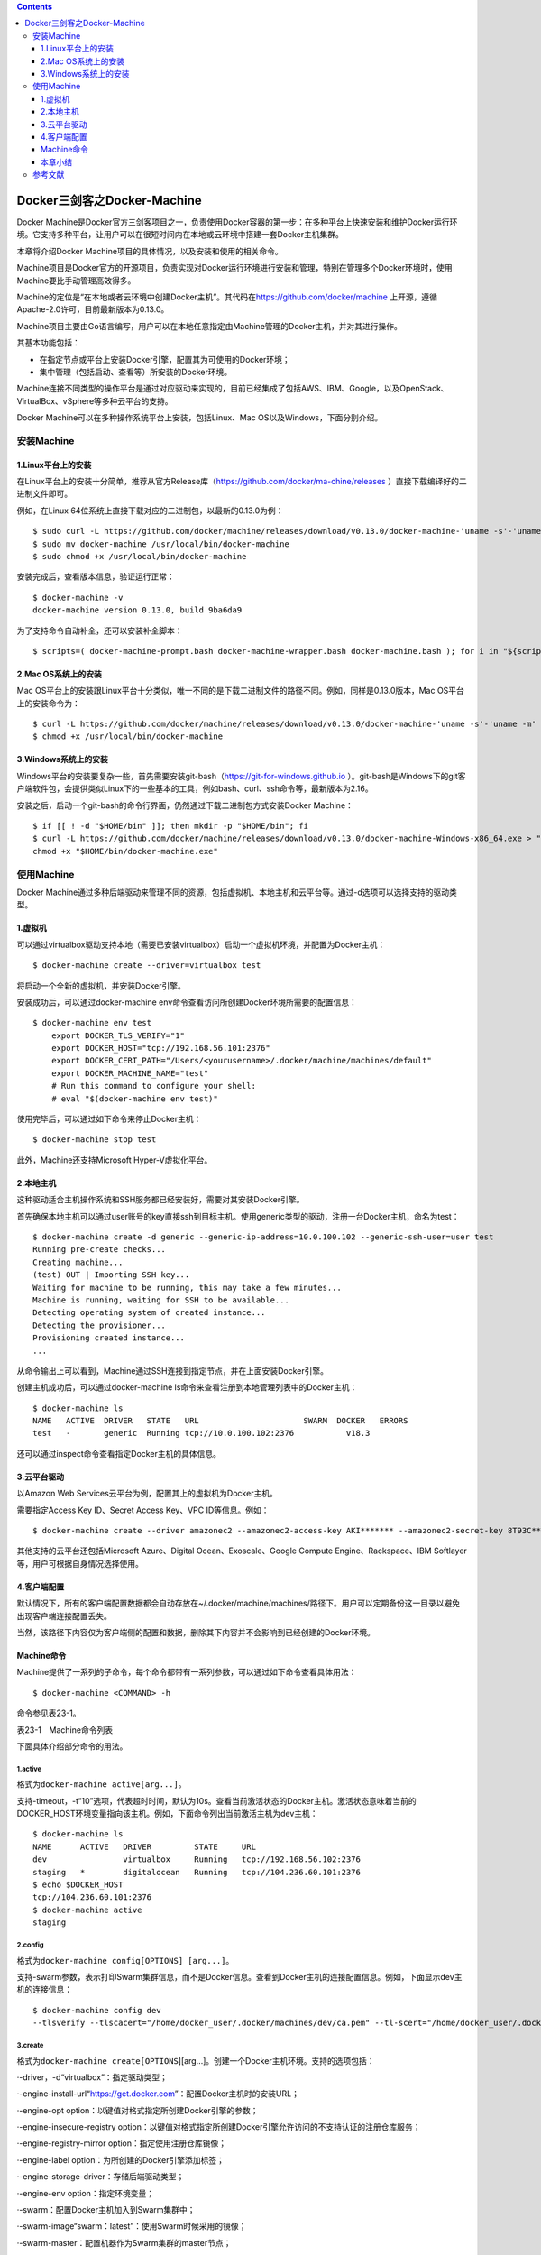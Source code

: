 .. contents::
   :depth: 3
..

Docker三剑客之Docker-Machine
============================

Docker
Machine是Docker官方三剑客项目之一，负责使用Docker容器的第一步：在多种平台上快速安装和维护Docker运行环境。它支持多种平台，让用户可以在很短时间内在本地或云环境中搭建一套Docker主机集群。

本章将介绍Docker Machine项目的具体情况，以及安装和使用的相关命令。

Machine项目是Docker官方的开源项目，负责实现对Docker运行环境进行安装和管理，特别在管理多个Docker环境时，使用Machine要比手动管理高效得多。

.. image:: ../_static/docker_machine001.png

Machine的定位是“在本地或者云环境中创建Docker主机”。其代码在\ https://github.com/docker/machine
上开源，遵循Apache-2.0许可，目前最新版本为0.13.0。

Machine项目主要由Go语言编写，用户可以在本地任意指定由Machine管理的Docker主机，并对其进行操作。

其基本功能包括：

-  在指定节点或平台上安装Docker引擎，配置其为可使用的Docker环境；

-  集中管理（包括启动、查看等）所安装的Docker环境。

Machine连接不同类型的操作平台是通过对应驱动来实现的，目前已经集成了包括AWS、IBM、Google，以及OpenStack、VirtualBox、vSphere等多种云平台的支持。

Docker Machine可以在多种操作系统平台上安装，包括Linux、Mac
OS以及Windows，下面分别介绍。

安装Machine
-----------

1.Linux平台上的安装
~~~~~~~~~~~~~~~~~~~

在Linux平台上的安装十分简单，推荐从官方Release库（\ https://github.com/docker/ma-chine/releases
）直接下载编译好的二进制文件即可。

例如，在Linux 64位系统上直接下载对应的二进制包，以最新的0.13.0为例：

::

   $ sudo curl -L https://github.com/docker/machine/releases/download/v0.13.0/docker-machine-'uname -s'-'uname -m' > docker-machine
   $ sudo mv docker-machine /usr/local/bin/docker-machine
   $ sudo chmod +x /usr/local/bin/docker-machine

安装完成后，查看版本信息，验证运行正常：

::

   $ docker-machine -v
   docker-machine version 0.13.0, build 9ba6da9

为了支持命令自动补全，还可以安装补全脚本：

::

   $ scripts=( docker-machine-prompt.bash docker-machine-wrapper.bash docker-machine.bash ); for i in "${scripts[@]}"; do sudo wget https://raw.githubuser-content.com/docker/machine/v0.13.0/contrib/completion/bash/${i} -P /etc/bash_completion.d; done

2.Mac OS系统上的安装
~~~~~~~~~~~~~~~~~~~~

Mac
OS平台上的安装跟Linux平台十分类似，唯一不同的是下载二进制文件的路径不同。例如，同样是0.13.0版本，Mac
OS平台上的安装命令为：

::

   $ curl -L https://github.com/docker/machine/releases/download/v0.13.0/docker-machine-'uname -s'-'uname -m' >/usr/local/bin/docker-machine
   $ chmod +x /usr/local/bin/docker-machine

3.Windows系统上的安装
~~~~~~~~~~~~~~~~~~~~~

Windows平台的安装要复杂一些，首先需要安装git-bash（\ `https://git-for-windows.github.io <https://git-for-windows.github.io/>`__
）。git-bash是Windows下的git客户端软件包，会提供类似Linux下的一些基本的工具，例如bash、curl、ssh命令等，最新版本为2.16。

安装之后，启动一个git-bash的命令行界面，仍然通过下载二进制包方式安装Docker
Machine：

::

   $ if [[ ! -d "$HOME/bin" ]]; then mkdir -p "$HOME/bin"; fi
   $ curl -L https://github.com/docker/machine/releases/download/v0.13.0/docker-machine-Windows-x86_64.exe > "$HOME/bin/docker-machine.exe" && \
   chmod +x "$HOME/bin/docker-machine.exe"

使用Machine
-----------

Docker
Machine通过多种后端驱动来管理不同的资源，包括虚拟机、本地主机和云平台等。通过-d选项可以选择支持的驱动类型。

1.虚拟机
~~~~~~~~

可以通过virtualbox驱动支持本地（需要已安装virtualbox）启动一个虚拟机环境，并配置为Docker主机：

::

   $ docker-machine create --driver=virtualbox test

将启动一个全新的虚拟机，并安装Docker引擎。

安装成功后，可以通过docker-machine
env命令查看访问所创建Docker环境所需要的配置信息：

::

   $ docker-machine env test
       export DOCKER_TLS_VERIFY="1"
       export DOCKER_HOST="tcp://192.168.56.101:2376"
       export DOCKER_CERT_PATH="/Users/<yourusername>/.docker/machine/machines/default"
       export DOCKER_MACHINE_NAME="test"
       # Run this command to configure your shell:
       # eval "$(docker-machine env test)"

使用完毕后，可以通过如下命令来停止Docker主机：

::

   $ docker-machine stop test

此外，Machine还支持Microsoft Hyper-V虚拟化平台。

2.本地主机
~~~~~~~~~~

这种驱动适合主机操作系统和SSH服务都已经安装好，需要对其安装Docker引擎。

首先确保本地主机可以通过user账号的key直接ssh到目标主机。使用generic类型的驱动，注册一台Docker主机，命名为test：

::

   $ docker-machine create -d generic --generic-ip-address=10.0.100.102 --generic-ssh-user=user test
   Running pre-create checks...
   Creating machine...
   (test) OUT | Importing SSH key...
   Waiting for machine to be running, this may take a few minutes...
   Machine is running, waiting for SSH to be available...
   Detecting operating system of created instance...
   Detecting the provisioner...
   Provisioning created instance...
   ...

从命令输出上可以看到，Machine通过SSH连接到指定节点，并在上面安装Docker引擎。

创建主机成功后，可以通过docker-machine
ls命令来查看注册到本地管理列表中的Docker主机：

::

   $ docker-machine ls
   NAME   ACTIVE  DRIVER   STATE   URL                      SWARM  DOCKER   ERRORS
   test   -       generic  Running tcp://10.0.100.102:2376           v18.3

还可以通过inspect命令查看指定Docker主机的具体信息。

3.云平台驱动
~~~~~~~~~~~~

以Amazon Web Services云平台为例，配置其上的虚拟机为Docker主机。

需要指定Access Key ID、Secret Access Key、VPC ID等信息。例如：

::

   $ docker-machine create --driver amazonec2 --amazonec2-access-key AKI******* --amazonec2-secret-key 8T93C********* --amazonec2-vpc-id vpc-****** aws_instance

其他支持的云平台还包括Microsoft Azure、Digital Ocean、Exoscale、Google
Compute Engine、Rackspace、IBM Softlayer等，用户可根据自身情况选择使用。

4.客户端配置
~~~~~~~~~~~~

默认情况下，所有的客户端配置数据都会自动存放在~/.docker/machine/machines/路径下。用户可以定期备份这一目录以避免出现客户端连接配置丢失。

当然，该路径下内容仅为客户端侧的配置和数据，删除其下内容并不会影响到已经创建的Docker环境。

Machine命令
~~~~~~~~~~~

Machine提供了一系列的子命令，每个命令都带有一系列参数，可以通过如下命令查看具体用法：

::

   $ docker-machine <COMMAND> -h

命令参见表23-1。

表23-1　Machine命令列表

.. image:: ../_static/docker_machine002.png

下面具体介绍部分命令的用法。

1.active
^^^^^^^^

格式为\ ``docker-machine active[arg...]``\ 。

支持-timeout，-t“10”选项，代表超时时间，默认为10s。查看当前激活状态的Docker主机。激活状态意味着当前的DOCKER_HOST环境变量指向该主机。例如，下面命令列出当前激活主机为dev主机：

::

   $ docker-machine ls
   NAME      ACTIVE   DRIVER         STATE     URL
   dev                virtualbox     Running   tcp://192.168.56.102:2376
   staging   *        digitalocean   Running   tcp://104.236.60.101:2376
   $ echo $DOCKER_HOST
   tcp://104.236.60.101:2376
   $ docker-machine active
   staging

2.config
^^^^^^^^

格式为\ ``docker-machine config[OPTIONS] [arg...]``\ 。

支持-swarm参数，表示打印Swarm集群信息，而不是Docker信息。查看到Docker主机的连接配置信息。例如，下面显示dev主机的连接信息：

::

   $ docker-machine config dev
   --tlsverify --tlscacert="/home/docker_user/.docker/machines/dev/ca.pem" --tl-scert="/home/docker_user/.docker/machines/dev/cert.pem" --tlskey="/home/docker_user/.docker/machines/dev/key.pem" -H tcp://192.168.56.102:2376

3.create
^^^^^^^^

格式为\ ``docker-machine create[OPTIONS``][arg…]。创建一个Docker主机环境。支持的选项包括：

·-driver，-d“virtualbox”：指定驱动类型；

·-engine-install-url“`https://get.docker.com <https://get.docker.com/>`__”：配置Docker主机时的安装URL；

·-engine-opt option：以键值对格式指定所创建Docker引擎的参数；

·-engine-insecure-registry
option：以键值对格式指定所创建Docker引擎允许访问的不支持认证的注册仓库服务；

·-engine-registry-mirror option：指定使用注册仓库镜像；

·-engine-label option：为所创建的Docker引擎添加标签；

·-engine-storage-driver：存储后端驱动类型；

·-engine-env option：指定环境变量；

·-swarm：配置Docker主机加入到Swarm集群中；

·-swarm-image“swarm：latest”：使用Swarm时候采用的镜像；

·-swarm-master：配置机器作为Swarm集群的master节点；

·-swarm-discovery：Swarm集群的服务发现机制参数；

·-swarm-strategy“spread”：Swarm默认调度策略；

·-swarm-opt option：任意传递给Swarm的参数；

·-swarm-host“tcp：//0.0.0.0：3376”：指定地址将监听Swarm master节点请求；

·-swarm-addr：从指定地址发送广播加入Swarm集群服务。

例如，通过如下命令可以创建一个Docker主机的虚拟机镜像：

::

   $ docker-machine create -d virtualbox \
       --engine-storage-driver overlay \
       --engine-label name=testmachine \
       --engine-label year=2018 \
       --engine-opt dns=8.8.8.8 \
       --engine-env HTTP_PROXY=http://proxy.com:3128 \
       --engine-insecure-registry registry.private.com \
       mydockermachine

所创建Docker主机虚拟机中的Docker引擎将：

·使用overlay类型的存储驱动；

·带有name=testmachine和year=2015两个标签；

·引擎采用8.8.8.8作为默认DNS；

·环境变量中指定HTTP代理服务\ ``http://proxy.com:3128/``\ 。

·允许使用不带验证的注册仓库服务registry.private.com。

4.env
^^^^^

格式为\ ``docker-machine env[OPTIONS] [arg...]``\ 。

显示连接到某个主机需要的环境变量。支持的选项包括：

·-swarm：显示Swarm集群配置；

·-shell：指定所面向的Shell环境，默认为当前自动探测；

·-unset，-u：取消对应的环境变量；

·-no-proxy：添加对象主机地址到NO_PROXY环境变量。

例如，显示连接到default主机所需要的环境变量：

::

   $ docker-machine env default
   export DOCKER_TLS_VERIFY="1"
   export DOCKER_HOST="tcp://192.168.56.102:2376"
   export DOCKER_CERT_PATH="/home/docker_user/.docker/machine/certs"
   export DOCKER_MACHINE_NAME="default"

5.inspect
^^^^^^^^^

格式为\ ``docker-machine inspect[OPTIONS] [arg...]``\ 。

以json格式输出指定Docker主机的详细信息。支持-format，-f选项使用指定的Go模板格式化输出。例如：

::

   $ docker-machine inspect default
   {
       "DriverName": "virtualbox",
       "Driver": {
           "MachineName": "docker-host-128be8d287b2028316c0ad5714b90bcfc11f998056f2f790f7c1f43f3d1e6eda",
           "SSHPort": 22,
           "Memory": 1024,
           "DiskSize": 20000,
           "Boot2DockerURL": "",
           "IPAddress": "192.168.56.102"
       },
       ...
   }

6.ip
^^^^

获取指定Docker主机地址。例如，获取default主机的地址，可以用如下命令：

::

   $ docker-machine ip default
   192.168.56.102

7.kill
^^^^^^

直接杀死指定的Docker主机。

指定Docker主机会强行停止。

8.ls
^^^^

列出所有管理的主机。格式为\ ``docker-machine ls[OPTIONS] [arg...]``\ 。例如：

::

   $ docker-machine ls
   NAME       ACTIVE   DRIVER       STATE      URL
   default    -        virtualbox   Stopped
   test0      -        virtualbox   Running    tcp://192.168.56.105:2376
   test1      -        virtualbox   Running    tcp://192.168.56.106:2376
   test2      *        virtualbox   Running    tcp://192.168.56.107:2376

可以通过–filter只输出某些Docker主机，支持过滤器包括名称正则表达式、驱动类型、Swarm管理节点名称、状态等。例如：

::

   $ docker-machine ls --filter state=Stopped
   NAME   ACTIVE   DRIVER       STATE     URL   SWARM
   default    -        virtualbox   Stopped

支持选项包括：

·–quiet，-q：减少无关输出信息；

·–filter[–filter option–filter option]：只输出符合过滤条件主机；

·-timeout，-t“10”：命令执行超时时间，默认为10s；

·-format，-f：使用所指定的Go模板格式化输出。

本章小结
~~~~~~~~

本章介绍了Docker三剑客之一：Docker
Machine项目。通过介绍可以看出，当要对多个Docker主机环境进行安装、配置和管理时，采用Docker
Machine的方式将远比手动方式快捷。不仅提高了操作速度，更通过批量统一的管理减少了出错的可能。尤其在大规模集群和云平台环境中推荐使用。

当然，读者也可以考虑使用Ansible等DevOps工具来实现对Docker环境的自动化管理工作。

安装完成Docker环境后，配合Compose和Swarm，可以实现完整的Docker容器生命周期管理。

参考文献
--------

https://www.cnblogs.com/zhujingzhi/p/9760198.html

https://www.runoob.com/docker/docker-machine.html
